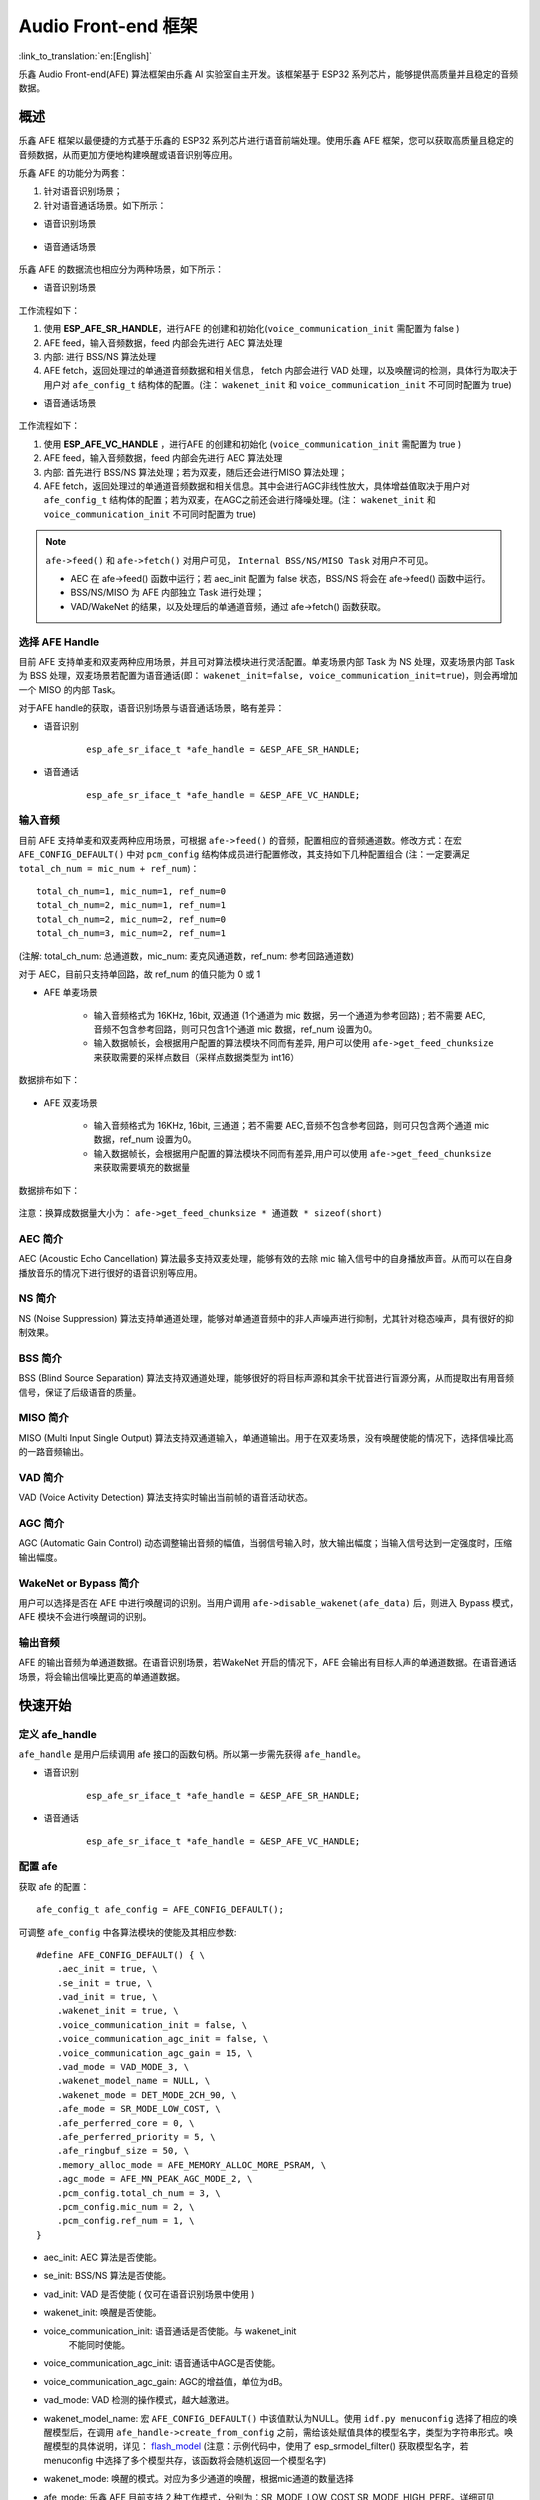 Audio Front-end 框架
====================

:link_to_translation:`en:[English]`

乐鑫 Audio Front-end(AFE) 算法框架由乐鑫 AI 实验室自主开发。该框架基于 ESP32 系列芯片，能够提供高质量并且稳定的音频数据。

概述
----

乐鑫 AFE 框架以最便捷的方式基于乐鑫的 ESP32 系列芯片进行语音前端处理。使用乐鑫 AFE 框架，您可以获取高质量且稳定的音频数据，从而更加方便地构建唤醒或语音识别等应用。

乐鑫 AFE 的功能分为两套：

#. 针对语音识别场景；
#. 针对语音通话场景。如下所示：

-  语音识别场景

.. figure:: ../../_static/AFE_SR_overview.png
    :alt: overview


-  语音通话场景

.. figure:: ../../_static/AFE_VOIP_overview.png
    :alt: overview


乐鑫 AFE 的数据流也相应分为两种场景，如下所示：

-  语音识别场景

.. figure:: ../../_static/AFE_SR_workflow.png
    :alt: overview

工作流程如下：

#. 使用 **ESP_AFE_SR_HANDLE**，进行AFE 的创建和初始化(``voice_communication_init`` 需配置为 false )
#. AFE feed，输入音频数据，feed 内部会先进行 AEC 算法处理
#. 内部: 进行 BSS/NS 算法处理
#. AFE fetch，返回处理过的单通道音频数据和相关信息， fetch 内部会进行 VAD 处理，以及唤醒词的检测，具体行为取决于用户对 ``afe_config_t`` 结构体的配置。(注： ``wakenet_init`` 和 ``voice_communication_init`` 不可同时配置为 true)

-  语音通话场景

.. figure:: ../../_static/AFE_VOIP_workflow.png
    :alt: overview


工作流程如下：

#. 使用 **ESP_AFE_VC_HANDLE** ，进行AFE 的创建和初始化 (``voice_communication_init`` 需配置为 true )
#. AFE feed，输入音频数据，feed 内部会先进行 AEC 算法处理
#. 内部: 首先进行 BSS/NS 算法处理；若为双麦，随后还会进行MISO 算法处理；
#. AFE fetch，返回处理过的单通道音频数据和相关信息。其中会进行AGC非线性放大，具体增益值取决于用户对 ``afe_config_t`` 结构体的配置；若为双麦，在AGC之前还会进行降噪处理。(注： ``wakenet_init`` 和 ``voice_communication_init`` 不可同时配置为 true)

.. note::
    ``afe->feed()`` 和 ``afe->fetch()`` 对用户可见， ``Internal BSS/NS/MISO Task`` 对用户不可见。

    * AEC 在 afe->feed() 函数中运行；若 aec_init 配置为 false 状态，BSS/NS 将会在 afe->feed() 函数中运行。
    * BSS/NS/MISO 为 AFE 内部独立 Task 进行处理；
    * VAD/WakeNet 的结果，以及处理后的单通道音频，通过 afe->fetch() 函数获取。

选择 AFE Handle
~~~~~~~~~~~~~~~

目前 AFE 支持单麦和双麦两种应用场景，并且可对算法模块进行灵活配置。单麦场景内部 Task 为 NS 处理，双麦场景内部 Task 为 BSS 处理，双麦场景若配置为语音通话(即： ``wakenet_init=false, voice_communication_init=true``)，则会再增加一个 MISO 的内部 Task。

对于AFE handle的获取，语音识别场景与语音通话场景，略有差异：

-  语音识别

    ::

        esp_afe_sr_iface_t *afe_handle = &ESP_AFE_SR_HANDLE;

-  语音通话

    ::

        esp_afe_sr_iface_t *afe_handle = &ESP_AFE_VC_HANDLE;

输入音频
~~~~~~~~

目前 AFE 支持单麦和双麦两种应用场景，可根据 ``afe->feed()`` 的音频，配置相应的音频通道数。修改方式：在宏 ``AFE_CONFIG_DEFAULT()`` 中对 ``pcm_config`` 结构体成员进行配置修改，其支持如下几种配置组合 (注：一定要满足 ``total_ch_num = mic_num + ref_num``)：

::

    total_ch_num=1, mic_num=1, ref_num=0
    total_ch_num=2, mic_num=1, ref_num=1
    total_ch_num=2, mic_num=2, ref_num=0
    total_ch_num=3, mic_num=2, ref_num=1

(注解: total_ch_num: 总通道数，mic_num: 麦克风通道数，ref_num: 参考回路通道数)

对于 AEC，目前只支持单回路，故 ref_num 的值只能为 0 或 1

-  AFE 单麦场景

    -  输入音频格式为 16KHz, 16bit, 双通道 (1个通道为 mic 数据，另一个通道为参考回路) ; 若不需要 AEC,音频不包含参考回路，则可只包含1个通道 mic 数据，ref_num 设置为0。
    -  输入数据帧长，会根据用户配置的算法模块不同而有差异, 用户可以使用 ``afe->get_feed_chunksize`` 来获取需要的采样点数目（采样点数据类型为 int16）

数据排布如下：

    .. figure:: ../../_static/AFE_mode_0.png
        :alt: input data of single MIC
        :height: 0.7in

-  AFE 双麦场景

    -  输入音频格式为 16KHz, 16bit, 三通道；若不需要 AEC,音频不包含参考回路，则可只包含两个通道 mic 数据，ref_num 设置为0。
    -  输入数据帧长，会根据用户配置的算法模块不同而有差异,用户可以使用 ``afe->get_feed_chunksize`` 来获取需要填充的数据量

数据排布如下：

    .. figure:: ../../_static/AFE_mode_other.png
        :alt: input data of dual MIC
        :height: 0.75in

注意：换算成数据量大小为： ``afe->get_feed_chunksize * 通道数 * sizeof(short)``

AEC 简介
~~~~~~~~

AEC (Acoustic Echo Cancellation) 算法最多支持双麦处理，能够有效的去除 mic 输入信号中的自身播放声音。从而可以在自身播放音乐的情况下进行很好的语音识别等应用。

NS 简介
~~~~~~~

NS (Noise Suppression)
算法支持单通道处理，能够对单通道音频中的非人声噪声进行抑制，尤其针对稳态噪声，具有很好的抑制效果。

BSS 简介
~~~~~~~~

BSS (Blind Source Separation)
算法支持双通道处理，能够很好的将目标声源和其余干扰音进行盲源分离，从而提取出有用音频信号，保证了后级语音的质量。

MISO 简介
~~~~~~~~~

MISO (Multi Input Single Output)
算法支持双通道输入，单通道输出。用于在双麦场景，没有唤醒使能的情况下，选择信噪比高的一路音频输出。

VAD 简介
~~~~~~~~

VAD (Voice Activity Detection) 算法支持实时输出当前帧的语音活动状态。

AGC 简介
~~~~~~~~

AGC (Automatic Gain Control)
动态调整输出音频的幅值，当弱信号输入时，放大输出幅度；当输入信号达到一定强度时，压缩输出幅度。

WakeNet or Bypass 简介
~~~~~~~~~~~~~~~~~~~~~~

用户可以选择是否在 AFE 中进行唤醒词的识别。当用户调用 ``afe->disable_wakenet(afe_data)`` 后，则进入 Bypass 模式，AFE 模块不会进行唤醒词的识别。

输出音频
~~~~~~~~

AFE 的输出音频为单通道数据。在语音识别场景，若WakeNet 开启的情况下，AFE 会输出有目标人声的单通道数据。在语音通话场景，将会输出信噪比更高的单通道数据。

快速开始
--------

定义 afe_handle
~~~~~~~~~~~~~~~~~~

``afe_handle`` 是用户后续调用 afe 接口的函数句柄。所以第一步需先获得 ``afe_handle``。

-  语音识别

    ::

        esp_afe_sr_iface_t *afe_handle = &ESP_AFE_SR_HANDLE;

-  语音通话

    ::

        esp_afe_sr_iface_t *afe_handle = &ESP_AFE_VC_HANDLE;

配置 afe
~~~~~~~~~~~

获取 afe 的配置：

::

    afe_config_t afe_config = AFE_CONFIG_DEFAULT();

可调整 ``afe_config`` 中各算法模块的使能及其相应参数:

::

    #define AFE_CONFIG_DEFAULT() { \
        .aec_init = true, \
        .se_init = true, \
        .vad_init = true, \
        .wakenet_init = true, \
        .voice_communication_init = false, \
        .voice_communication_agc_init = false, \
        .voice_communication_agc_gain = 15, \
        .vad_mode = VAD_MODE_3, \
        .wakenet_model_name = NULL, \
        .wakenet_mode = DET_MODE_2CH_90, \
        .afe_mode = SR_MODE_LOW_COST, \
        .afe_perferred_core = 0, \
        .afe_perferred_priority = 5, \
        .afe_ringbuf_size = 50, \
        .memory_alloc_mode = AFE_MEMORY_ALLOC_MORE_PSRAM, \
        .agc_mode = AFE_MN_PEAK_AGC_MODE_2, \
        .pcm_config.total_ch_num = 3, \
        .pcm_config.mic_num = 2, \
        .pcm_config.ref_num = 1, \
    }

-  aec_init: AEC 算法是否使能。

-  se_init: BSS/NS 算法是否使能。

-  vad_init: VAD 是否使能 ( 仅可在语音识别场景中使用 )

-  wakenet_init: 唤醒是否使能。

-  voice_communication_init: 语音通话是否使能。与 wakenet_init
    不能同时使能。

-  voice_communication_agc_init: 语音通话中AGC是否使能。

-  voice_communication_agc_gain: AGC的增益值，单位为dB。

-  vad_mode: VAD 检测的操作模式，越大越激进。

-  wakenet_model_name: 宏 ``AFE_CONFIG_DEFAULT()``  中该值默认为NULL。使用 ``idf.py menuconfig`` 选择了相应的唤醒模型后，在调用 ``afe_handle->create_from_config`` 之前，需给该处赋值具体的模型名字，类型为字符串形式。唤醒模型的具体说明，详见： `flash_model <../flash_model/README_cn.md>`__ (注意：示例代码中，使用了 esp_srmodel_filter() 获取模型名字，若 menuconfig 中选择了多个模型共存，该函数将会随机返回一个模型名字)

-  wakenet_mode: 唤醒的模式。对应为多少通道的唤醒，根据mic通道的数量选择

-  afe_mode: 乐鑫 AFE 目前支持 2 种工作模式，分别为：SR_MODE_LOW_COST,SR_MODE_HIGH_PERF。详细可见 afe_sr_mode_t 枚举。

    -  SR_MODE_LOW_COST: 量化版本，占用资源较少。

    -  SR_MODE_HIGH_PERF: 非量化版本，占用资源较多。

      **ESP32 芯片，只支持模式 SR_MODE_HIGH_PERF; ESP32S3 芯片，两种模式均支持**

-  afe_perferred_core: AFE 内部 BSS/NS/MISO 算法，运行在哪个 CPU 核。

-  afe_perferred_priority: AFE 内部 BSS/NS/MISO 算法，运行的task优先级。

-  afe_ringbuf_size: 内部 ringbuf 大小的配置。

-  memory_alloc_mode: 内存分配的模式。可配置三个值：

    -  AFE_MEMORY_ALLOC_MORE_INTERNAL: 更多的从内部ram分配。

    -  AFE_MEMORY_ALLOC_INTERNAL_PSRAM_BALANCE: 部分从内部ram分配。

    -  AFE_MEMORY_ALLOC_MORE_PSRAM: 绝大部分从外部psram分配

-  agc_mode: 将音频线性放大的 level 配置，该配置在语音识别场景下起作用，并且在唤醒使能时才生效。可配置四个值：

    -  AFE_MN_PEAK_AGC_MODE_1: 线性放大喂给后续multinet的音频，峰值处为 -5dB。

    -  AFE_MN_PEAK_AGC_MODE_2: 线性放大喂给后续multinet的音频，峰值处为 -4dB。

    -  AFE_MN_PEAK_AGC_MODE_3: 线性放大喂给后续multinet的音频，峰值处为 -3dB。

    -  AFE_MN_PEAK_NO_AGC: 不做线性放大

-  pcm_config: 根据 ``afe->feed()`` 喂入的音频结构进行配置，该结构体有三个成员变量需要配置：

    -  total_ch_num: 音频总的通道数，total_ch_num = mic_num + ref_num。

    -  mic_num: 音频的麦克风通道数。目前仅支持配置为 1 或 2。

    -  ref_num: 音频的参考回路通道数，目前仅支持配置为 0 或 1。

创建 afe_data
~~~~~~~~~~~~~~~~

用户使用 ``afe_handle->create_from_config(&afe_config)`` 函数来获得数据句柄，这将会在afe内部使用，传入的参数即为上面第2步中获得的配置。

::

    /**
    * @brief Function to initialze a AFE_SR instance
    * 
    * @param afe_config        The config of AFE_SR
    * @returns Handle to the AFE_SR data
    */
   typedef esp_afe_sr_data_t* (*esp_afe_sr_iface_op_create_from_config_t)(afe_config_t *afe_config);

feed 音频数据
~~~~~~~~~~~~~~~~

在初始化 AFE 完成后，用户需要将音频数据使用 ``afe_handle->feed()`` 函数输入到 AFE 中进行处理。

输入的音频大小和排布格式可以参考 **输入音频** 这一步骤。

::

    /**
    * @brief Feed samples of an audio stream to the AFE_SR
    *
    * @Warning  The input data should be arranged in the format of channel interleaving.
    *           The last channel is reference signal if it has reference data.
    *
    * @param afe   The AFE_SR object to query
    * 
    * @param in    The input microphone signal, only support signed 16-bit @ 16 KHZ. The frame size can be queried by the 
    *              `get_feed_chunksize`.
    * @return      The size of input
    */
   typedef int (*esp_afe_sr_iface_op_feed_t)(esp_afe_sr_data_t *afe, const int16_t* in);

获取音频通道数：

使用 ``afe_handle->get_total_channel_num()`` 函数可以获取需要传入 ``afe_handle->feed()`` 函数的总数据通道数。其返回值等于AFE_CONFIG_DEFAULT()中配置的 ``pcm_config.mic_num + pcm_config.ref_num``

::

    /**
    * @brief Get the total channel number which be config
    * 
    * @param afe   The AFE_SR object to query
    * @return      The amount of total channels
    */
   typedef int (*esp_afe_sr_iface_op_get_total_channel_num_t)(esp_afe_sr_data_t *afe);

fetch 音频数据
~~~~~~~~~~~~~~

用户调用 ``afe_handle->fetch()`` 函数可以获取处理完成的单通道音频以及相关处理信息。

fetch 的数据采样点数目（采样点数据类型为 int16）可以通过 ``afe_handle->get_fetch_chunksize`` 获取。

::

    /**
    * @brief Get the amount of each channel samples per frame that need to be passed to the function
    *
    * Every speech enhancement AFE_SR processes a certain number of samples at the same time. This function
    * can be used to query that amount. Note that the returned amount is in 16-bit samples, not in bytes.
    *
    * @param afe The AFE_SR object to query
    * @return The amount of samples to feed the fetch function
    */
   typedef int (*esp_afe_sr_iface_op_get_samp_chunksize_t)(esp_afe_sr_data_t *afe);

``afe_handle->fetch()`` 的函数声明如下：

::

    /**
    * @brief fetch enhanced samples of an audio stream from the AFE_SR
    *
    * @Warning  The output is single channel data, no matter how many channels the input is.
    *
    * @param afe   The AFE_SR object to query
    * @return      The result of output, please refer to the definition of `afe_fetch_result_t`. (The frame size of output audio can be queried by the `get_fetch_chunksize`.)
    */
   typedef afe_fetch_result_t* (*esp_afe_sr_iface_op_fetch_t)(esp_afe_sr_data_t *afe);

其返回值为结构体指针，结构体定义如下：

::

    /**
    * @brief The result of fetch function
    */
    typedef struct afe_fetch_result_t
    {
       int16_t *data;                          // the data of audio.
       int data_size;                          // the size of data. The unit is byte.
       int wakeup_state;                       // the value is wakenet_state_t
       int wake_word_index;                    // if the wake word is detected. It will store the wake word index which start from 1.
       int vad_state;                          // the value is afe_vad_state_t
       int trigger_channel_id;                 // the channel index of output
       int wake_word_length;                   // the length of wake word. It's unit is the number of samples.
       int ret_value;                          // the return state of fetch function
       void* reserved;                         // reserved for future use
    } afe_fetch_result_t;

WakeNet 使用
~~~~~~~~~~~~~

当用户在唤醒后需要进行其他操作，比如离线或在线语音识别，这时候可以暂停 WakeNet 的运行，从而减轻 CPU 的资源消耗。

用户可以调用 ``afe_handle->disable_wakenet(afe_data)`` 来停止 WakeNet。当后续应用结束后又可以调用 ``afe_handle->enable_wakenet(afe_data)`` 来开启 WakeNet。

另外，ESP32S3 芯片，支持唤醒词切换。(注： ESP32 芯片只支持一个唤醒词，不支持切换)。在初始化 AFE 完成后，ESP32S3 芯片可通过 ``set_wakenet()`` 函数切换唤醒词。例如, ``afe_handle->set_wakenet(afe_data, “wn9_hilexin”)`` 切换到“Hi Lexin”唤醒词。具体如何配置多个唤醒词，详见： `flash_model <../flash_model/README_CN.md>`__

AEC 使用
~~~~~~~~

AEC 的使用和 WakeNet 相似，用户可以根据自己的需求来停止或开启 AEC。

-  停止 AEC

    afe->disable_aec(afe_data);

-  开启 AEC

    afe->enable_aec(afe_data);
